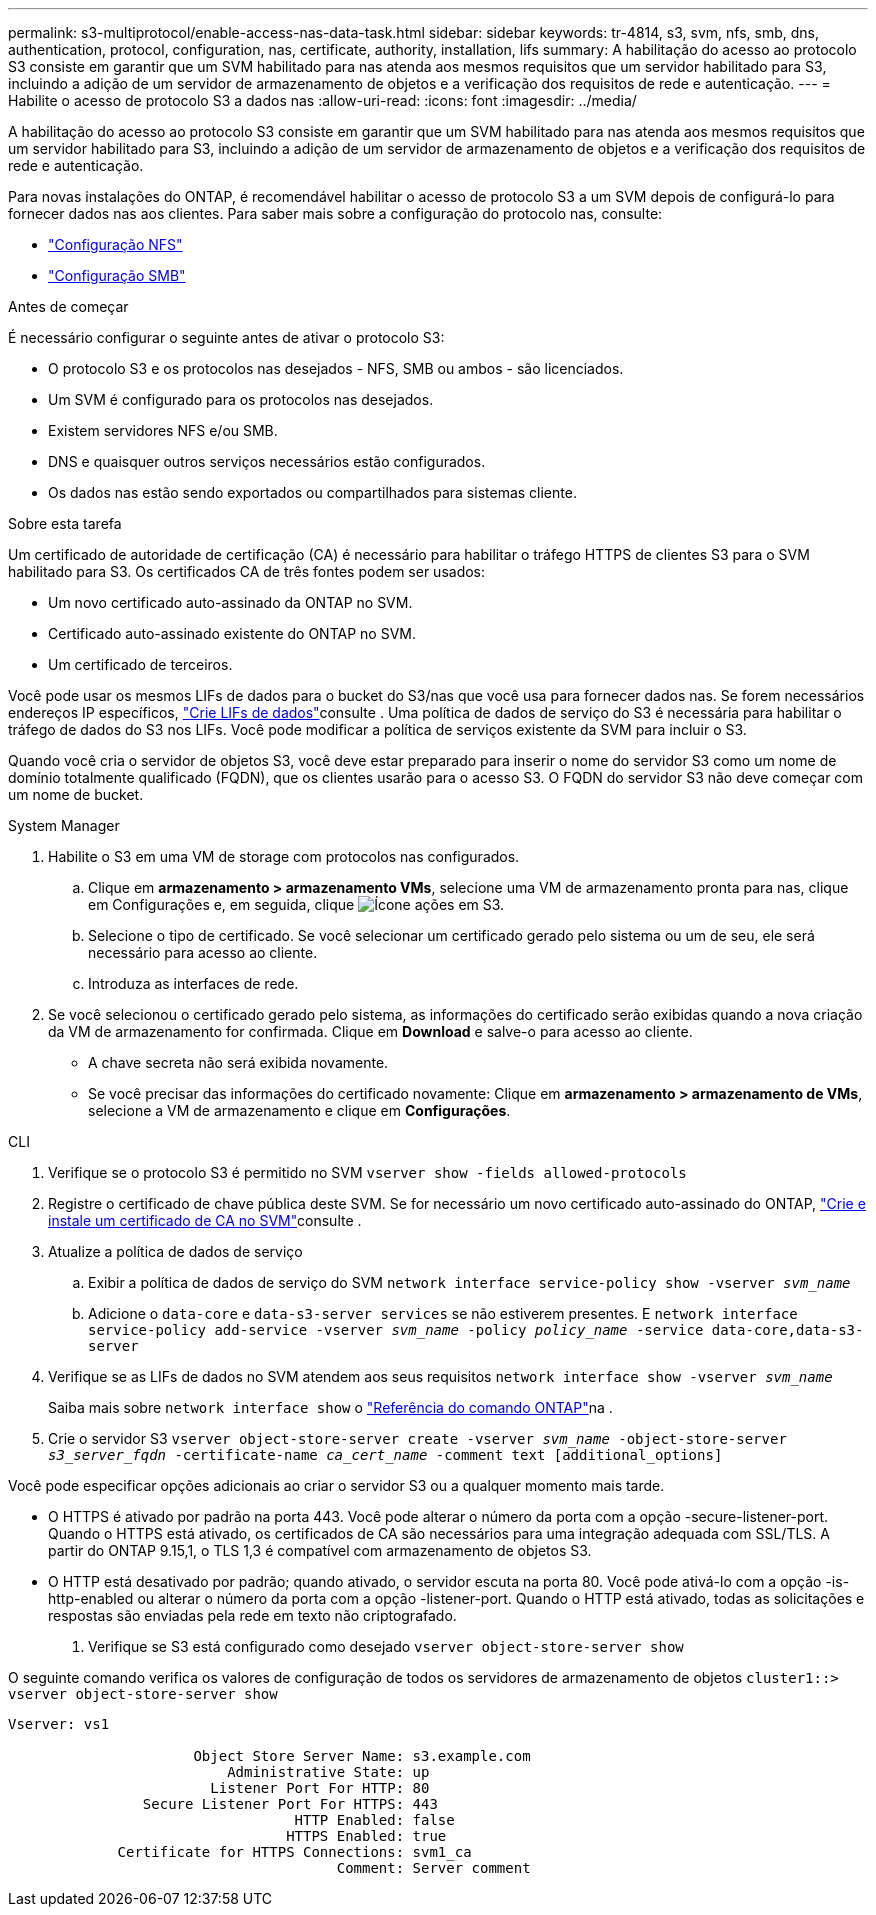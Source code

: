 ---
permalink: s3-multiprotocol/enable-access-nas-data-task.html 
sidebar: sidebar 
keywords: tr-4814, s3, svm, nfs, smb, dns, authentication, protocol, configuration, nas, certificate, authority, installation, lifs 
summary: A habilitação do acesso ao protocolo S3 consiste em garantir que um SVM habilitado para nas atenda aos mesmos requisitos que um servidor habilitado para S3, incluindo a adição de um servidor de armazenamento de objetos e a verificação dos requisitos de rede e autenticação. 
---
= Habilite o acesso de protocolo S3 a dados nas
:allow-uri-read: 
:icons: font
:imagesdir: ../media/


[role="lead"]
A habilitação do acesso ao protocolo S3 consiste em garantir que um SVM habilitado para nas atenda aos mesmos requisitos que um servidor habilitado para S3, incluindo a adição de um servidor de armazenamento de objetos e a verificação dos requisitos de rede e autenticação.

Para novas instalações do ONTAP, é recomendável habilitar o acesso de protocolo S3 a um SVM depois de configurá-lo para fornecer dados nas aos clientes. Para saber mais sobre a configuração do protocolo nas, consulte:

* link:../nfs-config/index.html["Configuração NFS"]
* link:../smb-config/index.html["Configuração SMB"]


.Antes de começar
É necessário configurar o seguinte antes de ativar o protocolo S3:

* O protocolo S3 e os protocolos nas desejados - NFS, SMB ou ambos - são licenciados.
* Um SVM é configurado para os protocolos nas desejados.
* Existem servidores NFS e/ou SMB.
* DNS e quaisquer outros serviços necessários estão configurados.
* Os dados nas estão sendo exportados ou compartilhados para sistemas cliente.


.Sobre esta tarefa
Um certificado de autoridade de certificação (CA) é necessário para habilitar o tráfego HTTPS de clientes S3 para o SVM habilitado para S3. Os certificados CA de três fontes podem ser usados:

* Um novo certificado auto-assinado da ONTAP no SVM.
* Certificado auto-assinado existente do ONTAP no SVM.
* Um certificado de terceiros.


Você pode usar os mesmos LIFs de dados para o bucket do S3/nas que você usa para fornecer dados nas. Se forem necessários endereços IP específicos, link:../s3-config/create-data-lifs-task.html["Crie LIFs de dados"]consulte . Uma política de dados de serviço do S3 é necessária para habilitar o tráfego de dados do S3 nos LIFs. Você pode modificar a política de serviços existente da SVM para incluir o S3.

Quando você cria o servidor de objetos S3, você deve estar preparado para inserir o nome do servidor S3 como um nome de domínio totalmente qualificado (FQDN), que os clientes usarão para o acesso S3. O FQDN do servidor S3 não deve começar com um nome de bucket.

[role="tabbed-block"]
====
.System Manager
--
. Habilite o S3 em uma VM de storage com protocolos nas configurados.
+
.. Clique em *armazenamento > armazenamento VMs*, selecione uma VM de armazenamento pronta para nas, clique em Configurações e, em seguida, clique image:icon_gear.gif["Ícone ações"] em S3.
.. Selecione o tipo de certificado. Se você selecionar um certificado gerado pelo sistema ou um de seu, ele será necessário para acesso ao cliente.
.. Introduza as interfaces de rede.


. Se você selecionou o certificado gerado pelo sistema, as informações do certificado serão exibidas quando a nova criação da VM de armazenamento for confirmada. Clique em *Download* e salve-o para acesso ao cliente.
+
** A chave secreta não será exibida novamente.
** Se você precisar das informações do certificado novamente: Clique em *armazenamento > armazenamento de VMs*, selecione a VM de armazenamento e clique em *Configurações*.




--
.CLI
--
. Verifique se o protocolo S3 é permitido no SVM
`vserver show -fields allowed-protocols`
. Registre o certificado de chave pública deste SVM. Se for necessário um novo certificado auto-assinado do ONTAP, link:../s3-config/create-install-ca-certificate-svm-task.html["Crie e instale um certificado de CA no SVM"]consulte .
. Atualize a política de dados de serviço
+
.. Exibir a política de dados de serviço do SVM
`network interface service-policy show -vserver _svm_name_`
.. Adicione o `data-core` e `data-s3-server services` se não estiverem presentes. E
`network interface service-policy add-service -vserver _svm_name_ -policy _policy_name_ -service data-core,data-s3-server`


. Verifique se as LIFs de dados no SVM atendem aos seus requisitos
`network interface show -vserver _svm_name_`
+
Saiba mais sobre `network interface show` o link:https://docs.netapp.com/us-en/ontap-cli/network-interface-show.html["Referência do comando ONTAP"^]na .

. Crie o servidor S3
`vserver object-store-server create -vserver _svm_name_ -object-store-server _s3_server_fqdn_ -certificate-name _ca_cert_name_ -comment text [additional_options]`


Você pode especificar opções adicionais ao criar o servidor S3 ou a qualquer momento mais tarde.

* O HTTPS é ativado por padrão na porta 443. Você pode alterar o número da porta com a opção -secure-listener-port. Quando o HTTPS está ativado, os certificados de CA são necessários para uma integração adequada com SSL/TLS. A partir do ONTAP 9.15,1, o TLS 1,3 é compatível com armazenamento de objetos S3.
* O HTTP está desativado por padrão; quando ativado, o servidor escuta na porta 80. Você pode ativá-lo com a opção -is-http-enabled ou alterar o número da porta com a opção -listener-port. Quando o HTTP está ativado, todas as solicitações e respostas são enviadas pela rede em texto não criptografado.


. Verifique se S3 está configurado como desejado
`vserver object-store-server show`


O seguinte comando verifica os valores de configuração de todos os servidores de armazenamento de objetos
`cluster1::> vserver object-store-server show`

[listing]
----
Vserver: vs1

                      Object Store Server Name: s3.example.com
                          Administrative State: up
                        Listener Port For HTTP: 80
                Secure Listener Port For HTTPS: 443
                                  HTTP Enabled: false
                                 HTTPS Enabled: true
             Certificate for HTTPS Connections: svm1_ca
                                       Comment: Server comment
----
--
====